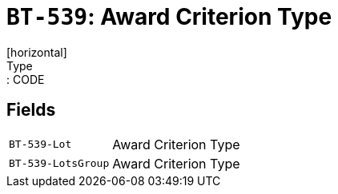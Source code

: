 = `BT-539`: Award Criterion Type
[horizontal]
Type:: CODE
== Fields
[horizontal]
  `BT-539-Lot`:: Award Criterion Type
  `BT-539-LotsGroup`:: Award Criterion Type
